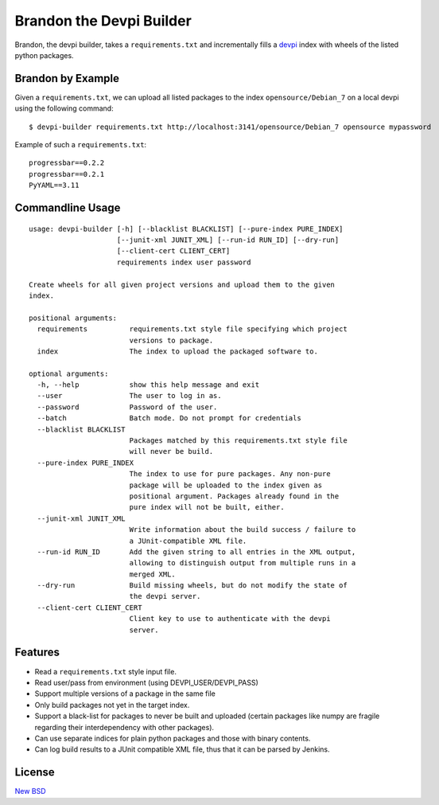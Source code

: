 =========================
Brandon the Devpi Builder
=========================

.. image:: https://travis-ci.org/blue-yonder/devpi-builder.svg?branch=master
    :alt: Build Status
    :target: https://travis-ci.org/blue-yonder/devpi-builder
.. image:: https://coveralls.io/repos/blue-yonder/devpi-builder/badge.svg?branch=master
    :alt: Coverage Status
    :target: https://coveralls.io/r/blue-yonder/devpi-builder?branch=master
.. image:: https://badge.fury.io/py/devpi-builder.svg
    :alt: Latest Version
    :target: https://pypi.python.org/pypi/devpi-builder

Brandon, the devpi builder, takes a ``requirements.txt`` and incrementally fills a devpi_ index with wheels of the listed python packages.


Brandon by Example
==================

Given a ``requirements.txt``, we can upload all listed packages to the index ``opensource/Debian_7`` on a local devpi using the following command::

    $ devpi-builder requirements.txt http://localhost:3141/opensource/Debian_7 opensource mypassword

Example of such a ``requirements.txt``::

    progressbar==0.2.2
    progressbar==0.2.1
    PyYAML==3.11

Commandline Usage
=================
::

    usage: devpi-builder [-h] [--blacklist BLACKLIST] [--pure-index PURE_INDEX]
                         [--junit-xml JUNIT_XML] [--run-id RUN_ID] [--dry-run]
                         [--client-cert CLIENT_CERT]
                         requirements index user password

    Create wheels for all given project versions and upload them to the given
    index.

    positional arguments:
      requirements          requirements.txt style file specifying which project
                            versions to package.
      index                 The index to upload the packaged software to.

    optional arguments:
      -h, --help            show this help message and exit
      --user                The user to log in as.
      --password            Password of the user.
      --batch               Batch mode. Do not prompt for credentials
      --blacklist BLACKLIST
                            Packages matched by this requirements.txt style file
                            will never be build.
      --pure-index PURE_INDEX
                            The index to use for pure packages. Any non-pure
                            package will be uploaded to the index given as
                            positional argument. Packages already found in the
                            pure index will not be built, either.
      --junit-xml JUNIT_XML
                            Write information about the build success / failure to
                            a JUnit-compatible XML file.
      --run-id RUN_ID       Add the given string to all entries in the XML output,
                            allowing to distinguish output from multiple runs in a
                            merged XML.
      --dry-run             Build missing wheels, but do not modify the state of
                            the devpi server.
      --client-cert CLIENT_CERT
                            Client key to use to authenticate with the devpi
                            server.

Features
========

* Read a ``requirements.txt`` style input file.
* Read user/pass from environment (using DEVPI_USER/DEVPI_PASS)
* Support multiple versions of a package in the same file
* Only build packages not yet in the target index.
* Support a black-list for packages to never be built and uploaded (certain packages like numpy are fragile regarding their interdependency with other packages).
* Can use separate indices for plain python packages and those with binary contents.
* Can log build results to a JUnit compatible XML file, thus that it can be parsed by Jenkins.


License
=======

`New BSD`_


.. _devpi: http://doc.devpi.net/latest/
.. _New BSD: https://github.com/blue-yonder/devpi-builder/blob/master/COPYING
